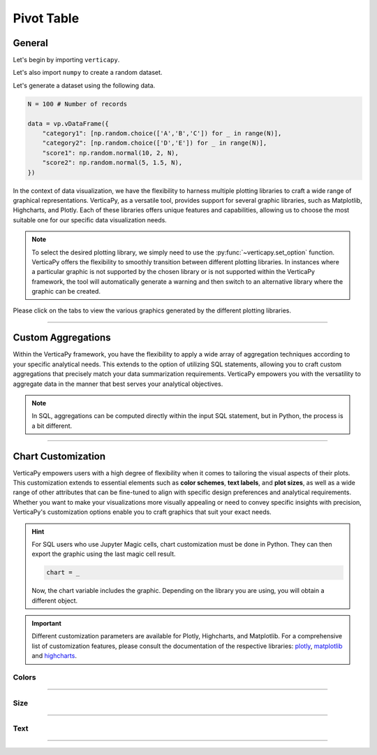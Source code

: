 .. _chart_gallery.pivot:

===========
Pivot Table
===========

.. Necessary Code Elements

.. ipython:: python
    :suppress:

    import verticapy as vp

    N = 100 # Number of records

    data = vp.vDataFrame({
        "category1": [np.random.choice(['A','B','C']) for _ in range(N)],
        "category2": [np.random.choice(['D','E']) for _ in range(N)],
        "score1": np.random.normal(10, 2, N),
        "score2": np.random.normal(5, 1.5, N),
    })


General
-------

Let's begin by importing ``verticapy``.

.. ipython:: python

    import verticapy as vp

Let's also import ``numpy`` to create a random dataset.

.. ipython:: python

    import numpy as np

Let's generate a dataset using the following data.

.. code-block:: python
        
    N = 100 # Number of records

    data = vp.vDataFrame({
        "category1": [np.random.choice(['A','B','C']) for _ in range(N)],
        "category2": [np.random.choice(['D','E']) for _ in range(N)],
        "score1": np.random.normal(10, 2, N),
        "score2": np.random.normal(5, 1.5, N),
    })

In the context of data visualization, we have the flexibility to harness multiple plotting libraries to craft a wide range of graphical representations. VerticaPy, as a versatile tool, provides support for several graphic libraries, such as Matplotlib, Highcharts, and Plotly. Each of these libraries offers unique features and capabilities, allowing us to choose the most suitable one for our specific data visualization needs.

.. image:: ../../docs/source/_static/plotting_libs.png
   :width: 80%
   :align: center

.. note::
    
    To select the desired plotting library, we simply need to use the :py:func:`~verticapy.set_option` function. VerticaPy offers the flexibility to smoothly transition between different plotting libraries. In instances where a particular graphic is not supported by the chosen library or is not supported within the VerticaPy framework, the tool will automatically generate a warning and then switch to an alternative library where the graphic can be created.

Please click on the tabs to view the various graphics generated by the different plotting libraries.

.. ipython:: python
    :suppress:

    import verticapy as vp

.. tab:: Plotly

    .. ipython:: python
        :suppress:

        vp.set_option("plotting_lib", "plotly")

    We can switch to using the ``plotly`` module.

    .. code-block:: python
        
        vp.set_option("plotting_lib", "plotly")

    VerticaPy has the capability to calculate comprehensive pivot tables and can also automatically discretize and group numerical features, simplifying the data analysis process.
    
    .. tab:: Pivot

      .. tab:: Python

        .. code-block:: python
          
            data.pivot_table(columns = ["category1", "category2"])

      .. tab:: SQL

        We load the VerticaPy `chart` extension.

        .. code-block:: python

            %load_ext verticapy.chart

        We write the SQL query using Jupyter magic cells.

        .. code-block:: sql
            
            %%chart -k spider
            SELECT category1, category2, COUNT(*) FROM :data GROUP BY 1, 2;

      .. ipython:: python
          :suppress:
        
          fig = data.pivot_table(columns = ["category1", "category2"], width = 650)
          fig.write_html("figures/plotting_plotly_pivot.html")

      .. raw:: html
          :file: SPHINX_DIRECTORY/figures/plotting_plotly_pivot.html

.. tab:: Highcharts

    .. ipython:: python
        :suppress:

        vp.set_option("plotting_lib", "highcharts")

    We can switch to using the ``highcharts`` module.

    .. code-block:: python
        
        vp.set_option("plotting_lib", "highcharts")

    VerticaPy has the capability to calculate comprehensive pivot tables and can also automatically discretize and group numerical features, simplifying the data analysis process.

    .. tab:: Pivot

      .. tab:: Python

        .. code-block:: python
          
            data.pivot_table(columns = ["category1", "category2"])

      .. tab:: SQL

        We load the VerticaPy `chart` extension.

        .. code-block:: python

            %load_ext verticapy.chart

        We write the SQL query using Jupyter magic cells.

        .. code-block:: sql
            
            %%chart -k spider
            SELECT category1, category2, COUNT(*) FROM :data GROUP BY 1, 2;

      .. ipython:: python
          :suppress:

          fig = data.pivot_table(columns = ["category1", "category2"])
          html_text = fig.htmlcontent.replace("container", "plotting_highcharts_pivot")
          with open("figures/plotting_highcharts_pivot.html", "w") as file:
            file.write(html_text)

      .. raw:: html
          :file: SPHINX_DIRECTORY/figures/plotting_highcharts_pivot.html
        
.. tab:: Matplotlib

    .. ipython:: python
        :suppress:

        vp.set_option("plotting_lib", "matplotlib")

    We can switch to using the ``matplotlib`` module.

    .. code-block:: python
        
        vp.set_option("plotting_lib", "matplotlib")

    VerticaPy has the capability to calculate comprehensive pivot tables and can also automatically discretize and group numerical features, simplifying the data analysis process.

    .. tab:: Pivot

      .. tab:: Python

        .. ipython:: python
            :okwarning:
          
            @savefig plotting_matplotlib_pivot.png
            data.pivot_table(columns = ["category1", "category2"])

      .. tab:: SQL

        We load the VerticaPy `chart` extension.

        .. code-block:: python

            %load_ext verticapy.chart

        We write the SQL query using Jupyter magic cells.

        .. code-block:: sql
            
            %%chart -k spider
            SELECT category1, category2, COUNT(*) FROM :data GROUP BY 1, 2;

        .. image:: ../../docs/source/savefig/plotting_matplotlib_pivot.png
            :width: 100%
            :align: center
        
    .. tab:: Hexbin

      .. ipython:: python
          :okwarning:

          @savefig plotting_matplotlib_hexbin.png
          data.hexbin(columns = ["score1", "score2"])

___________________

Custom Aggregations
-------------------

Within the VerticaPy framework, you have the flexibility to apply a wide array of aggregation techniques according to your specific analytical needs. This extends to the option of utilizing SQL statements, allowing you to craft custom aggregations that precisely match your data summarization requirements. VerticaPy empowers you with the versatility to aggregate data in the manner that best serves your analytical objectives.

.. note::

    In SQL, aggregations can be computed directly within the input SQL statement, but in Python, the process is a bit different.

.. tab:: Plotly

    .. ipython:: python
        :suppress:

        vp.set_option("plotting_lib","plotly")

    **General Options**

    .. code-block:: python
        
        data.pivot_table(columns = ["category1", "category2"], method = "count", of = "score1")

    .. ipython:: python
        :suppress:

        fig = data.pivot_table(columns = ["category1", "category2"], method = "count", of = "score1", width = 650)
        fig.write_html("figures/plotting_plotly_pivot_custom_agg_1.html")

    .. raw:: html
        :file: SPHINX_DIRECTORY/figures/plotting_plotly_pivot_custom_agg_1.html

    .. hint:: VerticaPy simplifies the usage of aggregations, such as percentiles. You only need to specify the percentile number without a decimal point to compute it. For instance, 50% for the median, 75% for the third quartile, and 99% for the last percentile.

    **Direct SQL statement**

    .. note:: You are free to utilize any SQL statement as long as it is compatible with the supported features of VerticaPy.

    .. code-block:: python
        
        data.pivot_table(columns = ["category1", "category2"], method = "COUNT(score1) AS count_score")

    .. ipython:: python
        :suppress:

        fig = data.pivot_table(columns = ["category1", "category2"], method = "COUNT(score1) AS count_score", width = 650)
        fig.write_html("figures/plotting_plotly_pivot_custom_agg_2.html")

    .. raw:: html
        :file: SPHINX_DIRECTORY/figures/plotting_plotly_pivot_custom_agg_2.html

.. tab:: Highcharts

    .. ipython:: python
        :suppress:

        vp.set_option("plotting_lib", "highcharts")

    **General Options**

    .. code-block:: python
              
        data.pivot_table(columns = ["category1", "category2"], method = "min", of = "score1")

    .. ipython:: python
        :suppress:

        fig = data.pivot_table(columns = ["category1", "category2"], method = "min", of = "score1")
        html_text = fig.htmlcontent.replace("container", "plotting_highcharts_pivot_custom_agg_1")
        with open("figures/plotting_highcharts_pivot_custom_agg_1.html", "w") as file:
          file.write(html_text)

    .. raw:: html
        :file: SPHINX_DIRECTORY/figures/plotting_highcharts_pivot_custom_agg_1.html

    .. hint:: VerticaPy simplifies the usage of aggregations, such as percentiles. You only need to specify the percentile number without a decimal point to compute it. For instance, 50% for the median, 75% for the third quartile, and 99% for the last percentile.

    **Direct SQL statement**

    .. note:: You are free to utilize any SQL statement as long as it is compatible with the supported features of VerticaPy.

    .. code-block:: python
              
        data.pivot_table(columns = ["category1", "category2"], method = "MIN(score1) AS min_score")

    .. ipython:: python
        :suppress:

        fig = data.pivot_table(columns = ["category1", "category2"], method = "MIN(score1) AS min_score")
        html_text = fig.htmlcontent.replace("container", "plotting_highcharts_pivot_custom_agg_2")
        with open("figures/plotting_highcharts_pivot_custom_agg_2.html", "w") as file:
          file.write(html_text)

    .. raw:: html
        :file: SPHINX_DIRECTORY/figures/plotting_highcharts_pivot_custom_agg_2.html

.. tab:: Matplolib

    .. ipython:: python
        :suppress:

        vp.set_option("plotting_lib", "matplotlib")

    **General Options**

    .. ipython:: python
        :okwarning:

        @savefig plotting_matplotlib_pivot_custom_agg_1.png
        data.pivot_table(columns = ["category1", "category2"], method = "min", of = "score1")

    .. hint:: VerticaPy simplifies the usage of aggregations, such as percentiles. You only need to specify the percentile number without a decimal point to compute it. For instance, 50% for the median, 75% for the third quartile, and 99% for the last percentile.

    **Direct SQL statement**

    .. note:: You are free to utilize any SQL statement as long as it is compatible with the supported features of VerticaPy.

    .. ipython:: python
        :okwarning:

        @savefig plotting_matplotlib_pivot_custom_agg_2.png
        data.pivot_table(columns = ["category1", "category2"], method = "MIN(score1) AS min_score")

___________________


Chart Customization
-------------------

VerticaPy empowers users with a high degree of flexibility when it comes to tailoring the visual aspects of their plots. 
This customization extends to essential elements such as **color schemes**, **text labels**, and **plot sizes**, as well as a wide range of other attributes that can be fine-tuned to align with specific design preferences and analytical requirements. Whether you want to make your visualizations more visually appealing or need to convey specific insights with precision, VerticaPy's customization options enable you to craft graphics that suit your exact needs.

.. hint::

    For SQL users who use Jupyter Magic cells, chart customization must be done in Python. They can then export the graphic using the last magic cell result.

    .. code-block:: python

        chart = _

    Now, the chart variable includes the graphic. Depending on the library you are using, you will obtain a different object.

.. Important:: Different customization parameters are available for Plotly, Highcharts, and Matplotlib. 
    For a comprehensive list of customization features, please consult the documentation of the respective 
    libraries: `plotly <https://plotly.com/python-api-reference/>`_, `matplotlib <https://matplotlib.org/stable/api/matplotlib_configuration_api.html>`_ and `highcharts <https://api.highcharts.com/highcharts/>`_.

Colors
~~~~~~

.. tab:: Plotly

    .. ipython:: python
        :suppress:

        vp.set_option("plotting_lib", "plotly")

    **Custom CMAP**

    .. code-block:: python
        
        data.pivot_table(columns = ["category1", "category2"], color_continuous_scale = [[0, "white"], [1, "red"]])

    .. ipython:: python
        :suppress:

        fig = data.pivot_table(columns = ["category1", "category2"], color_continuous_scale = [[0, "white"], [1, "red"]], width = 650)
        fig.write_html("figures/plotting_plotly_pivot_custom_color_1.html")

    .. raw:: html
        :file: SPHINX_DIRECTORY/figures/plotting_plotly_pivot_custom_color_1.html

.. tab:: Highcharts

    .. ipython:: python
        :suppress:

        vp.set_option("plotting_lib", "highcharts")

    **Custom CMAP**

    .. code-block:: python
        
        fig = data.pivot_table(columns = ["category1", "category2"])
        fig.set_options(
            "colorAxis",
            {
                "stops": [
                    [0, "white"],
                    [0.45, "yellow"],
                    [0.55, "pink"],
                    [1, "red"],
                ],
                "min": -1,
                "max": 1,
            },
        )
        fig

    .. ipython:: python
        :suppress:

        fig = data.pivot_table(columns = ["category1", "category2"])
        fig.set_options(
            "colorAxis",
            {
                "stops": [
                    [0, "white"],
                    [0.45, "yellow"],
                    [0.55, "pink"],
                    [1, "red"],
                ],
                "min": -1,
                "max": 1,
            },
        )
        html_text = fig.htmlcontent.replace("container", "plotting_highcharts_pivot_custom_color_1")
        with open("figures/plotting_highcharts_pivot_custom_color_1.html", "w") as file:
            file.write(html_text)

    .. raw:: html
        :file: SPHINX_DIRECTORY/figures/plotting_highcharts_pivot_custom_color_1.html

.. tab:: Matplolib

    .. ipython:: python
        :suppress:

        vp.set_option("plotting_lib", "matplotlib")

    **Custom CMAP**

    .. ipython:: python
        :okwarning:

        @savefig plotting_matplotlib_pivot_custom_color_1.png
        data.pivot_table(columns = ["category1", "category2"], cmap = "Reds")

____

Size
~~~~

.. tab:: Plotly

    .. ipython:: python
        :suppress:

        vp.set_option("plotting_lib", "plotly")

    **Custom Width and Height**

    .. code-block:: python
        
        data.pivot_table(columns = ["category1", "category2"], width = 300, height = 300)

    .. ipython:: python
        :suppress:

        fig = data.pivot_table(columns = ["category1", "category2"], width = 300, height = 300)
        fig.write_html("figures/plotting_plotly_pivot_custom_size.html")

    .. raw:: html
        :file: SPHINX_DIRECTORY/figures/plotting_plotly_pivot_custom_size.html

.. tab:: Highcharts

    .. ipython:: python
        :suppress:

        vp.set_option("plotting_lib", "highcharts")

    **Custom Width and Height**

    .. code-block:: python
        
        data.pivot_table(columns = ["category1", "category2"], width = 500, height = 200)

    .. ipython:: python
        :suppress:

        fig = data.pivot_table(columns = ["category1", "category2"], width = 500, height = 200)
        html_text = fig.htmlcontent.replace("container", "plotting_highcharts_pivot_custom_size")
        with open("figures/plotting_highcharts_pivot_custom_size.html", "w") as file:
            file.write(html_text)

    .. raw:: html
        :file: SPHINX_DIRECTORY/figures/plotting_highcharts_pivot_custom_size.html

.. tab:: Matplolib

    .. ipython:: python
        :suppress:

        vp.set_option("plotting_lib", "matplotlib")

    **Custom Width and Height**

    .. ipython:: python
        :okwarning:

        @savefig plotting_matplotlib_pivot_custom_size.png
        data.pivot_table(columns = ["category1", "category2"], width = 6, height = 3)

_____


Text
~~~~

.. tab:: Plotly

    .. ipython:: python
        :suppress:

        vp.set_option("plotting_lib", "plotly")

    **Custom Title**

    .. code-block:: python
        
        data.pivot_table(columns = ["category1", "category2"]).update_layout(title_text = "Custom Title")

    .. ipython:: python
        :suppress:

        fig = data.pivot_table(columns = ["category1", "category2"], width = 650).update_layout(title_text = "Custom Title")
        fig.write_html("figures/plotting_plotly_pivot_custom_main_title.html")

    .. raw:: html
        :file: SPHINX_DIRECTORY/figures/plotting_plotly_pivot_custom_main_title.html

    **Custom Axis Titles**

    .. code-block:: python
        
        data.pivot_table(columns = ["category1", "category2"], yaxis_title = "Custom Y-Axis Title")

    .. ipython:: python
        :suppress:

        fig = data.pivot_table(columns = ["category1", "category2"], yaxis_title = "Custom Y-Axis Title", width = 650)
        fig.write_html("figures/plotting_plotly_pivot_custom_y_title.html")

    .. raw:: html
        :file: SPHINX_DIRECTORY/figures/plotting_plotly_pivot_custom_y_title.html

.. tab:: Highcharts

    .. ipython:: python
        :suppress:

        vp.set_option("plotting_lib", "highcharts")

    **Custom Title Text**

    .. code-block:: python
        
        data.pivot_table(columns = ["category1", "category2"], title = {"text": "Custom Title"})

    .. ipython:: python
        :suppress:

        fig = data.pivot_table(columns = ["category1", "category2"], title = {"text": "Custom Title"})
        html_text = fig.htmlcontent.replace("container", "plotting_highcharts_pivot_custom_text_title")
        with open("figures/plotting_highcharts_pivot_custom_text_title.html", "w") as file:
            file.write(html_text)

    .. raw:: html
        :file: SPHINX_DIRECTORY/figures/plotting_highcharts_pivot_custom_text_title.html

    **Custom Axis Titles**

    .. code-block:: python
        
        data.pivot_table(columns = ["category1", "category2"], xAxis = {"title": {"text": "Custom X-Axis Title"}})

    .. ipython:: python
        :suppress:

        fig = data.pivot_table(columns = ["category1", "category2"], xAxis = {"title": {"text": "Custom X-Axis Title"}})
        html_text = fig.htmlcontent.replace("container", "plotting_highcharts_pivot_custom_text_xtitle")
        with open("figures/plotting_highcharts_pivot_custom_text_xtitle.html", "w") as file:
            file.write(html_text)

    .. raw:: html
        :file: SPHINX_DIRECTORY/figures/plotting_highcharts_pivot_custom_text_xtitle.html

.. tab:: Matplolib

    .. ipython:: python
        :suppress:

        vp.set_option("plotting_lib", "matplotlib")

    **Custom Title Text**

    .. ipython:: python
        :okwarning:

        @savefig plotting_matplotlib_pivot_custom_title_label.png
        data.pivot_table(columns = ["category1", "category2"]).set_title("Custom Title")

    **Custom Axis Titles**

    .. ipython:: python
        :okwarning:

        @savefig plotting_matplotlib_pivot_custom_xaxis_label.png
        data.pivot_table(columns = ["category1", "category2"]).set_xlabel("Custom X Axis")

_____

